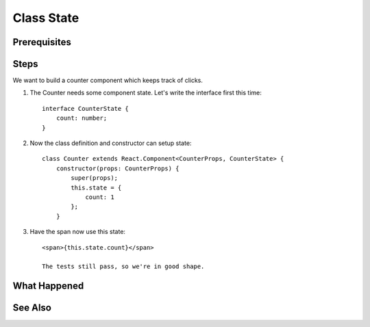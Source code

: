.. pcarticle::
    published: 2018-02-26 12:00
    excerpt: Make a simple class component with local counter state.
    is_pro: True
    references:
        author:
            - pauleveritt

===========
Class State
===========

Prerequisites
=============

Steps
=====

We want to build a counter component which keeps track of clicks.

#. The Counter needs some component state. Let's write the interface first
   this time::

    interface CounterState {
        count: number;
    }

#. Now the class definition and constructor can setup state::

    class Counter extends React.Component<CounterProps, CounterState> {
        constructor(props: CounterProps) {
            super(props);
            this.state = {
                count: 1
            };
        }

#. Have the span now use this state::

    <span>{this.state.count}</span>

    The tests still pass, so we're in good shape.

What Happened
=============

See Also
========

